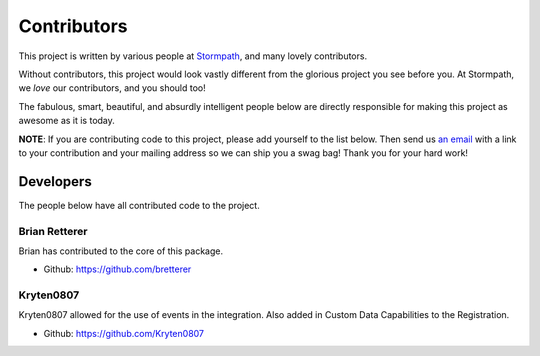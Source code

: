 .. _contributors:

Contributors
============

This project is written by various people at `Stormpath`_, and many lovely
contributors.

Without contributors, this project would look vastly different from the glorious
project you see before you.  At Stormpath, we *love* our contributors, and you
should too!

The fabulous, smart, beautiful, and absurdly intelligent people below are
directly responsible for making this project as awesome as it is today.

**NOTE**: If you are contributing code to this project, please add yourself to
the list below.  Then send us `an email`_ with a link to your contribution and
your mailing address so we can ship you a swag bag!  Thank you for your hard
work!


Developers
----------

The people below have all contributed code to the project.

Brian Retterer
**************

Brian has contributed to the core of this package.

- Github: https://github.com/bretterer

Kryten0807
**********

Kryten0807 allowed for the use of events in the integration.
Also added in Custom Data Capabilities to the Registration.

- Github: https://github.com/Kryten0807



.. _Stormpath: https://stormpath.com/
.. _an email: info@stormpath.com

